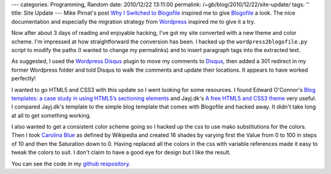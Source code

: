 ---
categories: Programming, Random
date: 2010/12/22 13:11:00
permalink: /~gb/blog/2010/12/22/site-update/
tags: ''
title: Site Update
---
Mike Pirnat's post `Why I Switched to Blogofile`_ inspired me to give Blogofile_ a look. The nice documentation and especially the migration strategy from Wordpress_ inspired me to give it a try. 

Now after about 3 days of reading and enjoyable hacking, I've got my site converted with a new theme and color scheme. I'm impressed at how straightforward the conversion has been. I hacked up the ``wordpress2blogofile.py`` script to modify the paths (I wanted to change my permalinks) and to insert paragraph tags into the extracted text.

As suggested, I used the `Wordpress Disqus`_ plugin to move my comments to Disqus_, then added a 301 redirect in my former Wordpress folder and told Disqus to walk the comments and update their locations. It appears to have worked perfectly!

I wanted to go HTML5 and CSS3 with this update so I went looking for some resources. I found Edward O'Connor's `Blog templates: a case study in using HTML5’s sectioning elements`_ and Jayj.dk's `A free HTML5 and CSS3 theme`_ very useful. I compared Jayj.dk's template to the simple blog template that comes with Blogofile and hacked away. It didn't take long at all to get something working.

I also wanted to get a consistent color scheme going so I hacked up the css to use mako substitutions for the colors. Then I took `Carolina Blue`_ as defined by Wikipedia and created 16 shades by varying first the Value from 0 to 100 in steps of 10 and then the Saturation down to 0. Having replaced all the colors in the css with variable references made it easy to tweak the colors to suit. I don't claim to have a good eye for design but I like the result.

You can see the code in my `github respository`_. 

.. _`Why I Switched to Blogofile`: http://mike.pirnat.com/2010/12/18/why-i-switched-to-blogofile/

.. _Blogofile: http://blogofile.com/

.. _`Blog templates: a case study in using HTML5’s sectioning elements`: http://edward.oconnor.cx/2009/09/using-the-html5-sectioning-elements

.. _`A free HTML5 and CSS3 theme`: http://jayj.dk/a-free-html5-and-css3-theme/

.. _`github respository`: https://github.com/gbishop/blog

.. _`Carolina Blue`: http://en.wikipedia.org/wiki/Carolina_blue

.. _Wordpress: http://wordpress.org/

.. _`Wordpress Disqus`: http://wordpress.org/extend/plugins/disqus-comment-system/

.. _Disqus: http://disqus.com/
